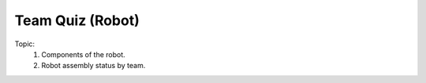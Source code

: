 Team Quiz (Robot)
================

.. raw:: html
    
    <div style="background: #C3F8FF" class="admonition note custom">
        <p style="background: light-blue" class="admonition-title">
            Team Quiz: Robot
        </p>
        <div class="line-block">
            <div class="line">This is a team quiz session where each team solves a quiz.</div>
        </div>
        <ul>
            <li>Let's use what we've learned so far to find the answer to the quiz.</li>
            <li>It's time to find the answer to some of the quizzes below.</li>
            <li>After answering the team quiz, there will be presentations by each team.</li>
        </ul>
    </div>

.. raw:: html

Topic: 
    1. Components of the robot.
    
    2. Robot assembly status by team.